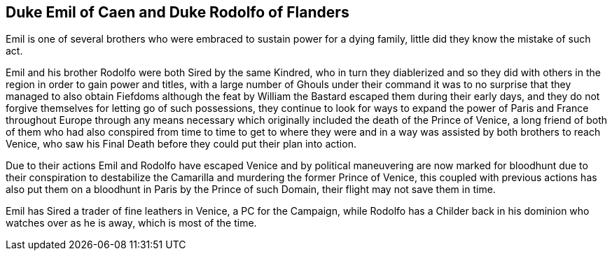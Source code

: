 == Duke Emil of Caen and Duke Rodolfo of Flanders

Emil is one of several brothers who were embraced to sustain power for a 
dying family, little did they know the mistake of such act.

Emil and his brother Rodolfo were both Sired by the same Kindred, who in 
turn they diablerized and so they did with others in the region in order 
to gain power and titles, with a large number of Ghouls under their command 
it was to no surprise that they managed to also obtain Fiefdoms although the 
feat by William the Bastard escaped them during their early days, and they do 
not forgive themselves for letting go of such possessions, they continue to 
look for ways to expand the power of Paris and France throughout Europe 
through any means necessary which originally included the death of the Prince 
of Venice, a long friend of both of them who had also conspired from time to 
time to get to where they were and in a way was assisted by both brothers to 
reach Venice, who saw his Final Death before they could put their plan into action.

Due to their actions Emil and Rodolfo have escaped Venice and by political 
maneuvering are now marked for bloodhunt due to their conspiration to destabilize 
the Camarilla and murdering the former Prince of Venice, this coupled with 
previous actions has also put them on a bloodhunt in Paris by the Prince of such 
Domain, their flight may not save them in time.

Emil has Sired a trader of fine leathers in Venice, a PC for the Campaign, 
while Rodolfo has a Childer back in his dominion who watches over as he is away, 
which is most of the time.

